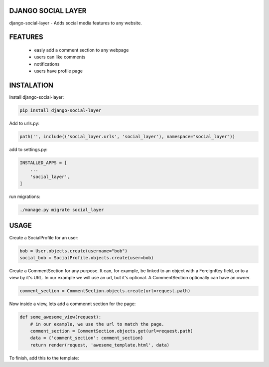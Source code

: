 DJANGO SOCIAL LAYER
---------------------

django-social-layer - Adds social media features to any website.

FEATURES
-----------
    - easly add a comment section to any webpage
    - users can like comments
    - notifications
    - users have profile page


INSTALATION
-----------

Install django-social-layer:

.. code:: shell

       pip install django-social-layer

Add to urls.py:

.. code:: python

    path('', include(('social_layer.urls', 'social_layer'), namespace="social_layer"))

add to settings.py:

.. code:: python

       INSTALLED_APPS = [
           ...
           'social_layer',
       ]

run migrations:

.. code:: shell

       ./manage.py migrate social_layer


USAGE
-----
Create a SocialProfile for an user:

.. code:: python

    bob = User.objects.create(username="bob")
    social_bob = SocialProfile.objects.create(user=bob)

Create a CommentSection for any purpose. It can, for example, be linked to an \
object with a ForeignKey field, or to a view by it's URL. In our example we will \
use an url, but it's optional. A CommentSection optionally can have an owner.

.. code:: python

    comment_section = CommentSection.objects.create(url=request.path)


Now inside a view, lets add a commennt section for the page:

.. code:: python

    def some_awesome_view(request):
        # in our example, we use the url to match the page.
        comment_section = CommentSection.objects.get(url=request.path)
        data = {'comment_section': comment_section}
        return render(request, 'awesome_template.html', data)

To finish, add this to the template:

.. code:: html
    {% load static %}
    <script defer application="javascript" src="{% static 'social_layer/js/social_layer.js' %}"></script>
    <link rel="stylesheet" href="{% static 'social_layer/css/social_layer.css' %}"/>
    ...
    <p>A comment section will render below.</p>
    {% include 'comments/comment_section.html' %}

